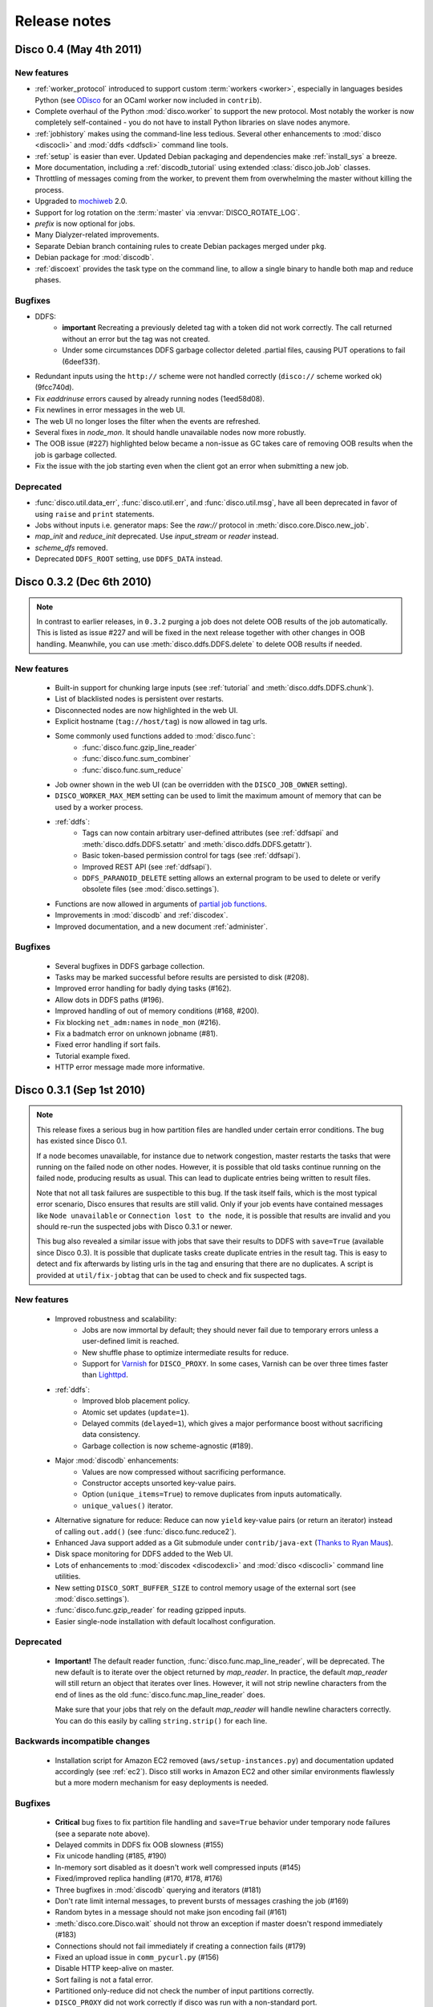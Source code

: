 
Release notes
=============

Disco 0.4 (May 4th 2011)
------------------------

New features
''''''''''''
- :ref:`worker_protocol` introduced to support custom :term:`workers <worker>`,
  especially in languages besides Python
  (see `ODisco <https://github.com/pmundkur/odisco>`_
  for an OCaml worker now included in ``contrib``).
- Complete overhaul of the Python :mod:`disco.worker` to support the new protocol.
  Most notably the worker is now completely self-contained - you do not have to
  install Python libraries on slave nodes anymore.
- :ref:`jobhistory` makes using the command-line less tedious.
  Several other enhancements to :mod:`disco <discocli>` and :mod:`ddfs <ddfscli>`
  command line tools.
- :ref:`setup` is easier than ever.
  Updated Debian packaging and dependencies make :ref:`install_sys` a breeze.
- More documentation, including a :ref:`discodb_tutorial`
  using extended :class:`disco.job.Job` classes.
- Throttling of messages coming from the worker,
  to prevent them from overwhelming the master without killing the process.
- Upgraded to `mochiweb <https://github.com/mochi/mochiweb>`_ 2.0.
- Support for log rotation on the :term:`master` via :envvar:`DISCO_ROTATE_LOG`.
- *prefix* is now optional for jobs.
- Many Dialyzer-related improvements.
- Separate Debian branch containing rules to create Debian packages merged under ``pkg``.
- Debian package for :mod:`discodb`.
- :ref:`discoext` provides the task type on the command line, to allow a single
  binary to handle both map and reduce phases.

Bugfixes
''''''''
- DDFS:
    - **important** Recreating a previously deleted tag with a
      token did not work correctly. The call returned without an error but the tag
      was not created.
    - Under some circumstances DDFS garbage collector deleted .partial files,
      causing PUT operations to fail (6deef33f).
- Redundant inputs using the ``http://`` scheme were not handled correctly (``disco://`` scheme worked ok) (9fcc740d).
- Fix `eaddrinuse` errors caused by already running nodes (1eed58d08).
- Fix newlines in error messages in the web UI.
- The web UI no longer loses the filter when the events are refreshed.
- Several fixes in `node_mon`. It should handle unavailable nodes now more robustly.
- The OOB issue (#227) highlighted below became a non-issue as GC takes care of removing OOB results when the job is garbage collected.
- Fix the issue with the job starting even when the client got an error when submitting a new job.


Deprecated
''''''''''
- :func:`disco.util.data_err`, :func:`disco.util.err`, and :func:`disco.util.msg`,
  have all been deprecated in favor of using ``raise`` and ``print`` statements.
- Jobs without inputs i.e. generator maps: See the `raw://` protocol in :meth:`disco.core.Disco.new_job`.
- *map_init* and *reduce_init* deprecated. Use *input_stream* or *reader* instead.
- *scheme_dfs* removed.
- Deprecated ``DDFS_ROOT`` setting, use ``DDFS_DATA`` instead.

Disco 0.3.2 (Dec 6th 2010)
--------------------------

.. note::
   In contrast to earlier releases, in ``0.3.2`` purging a job does not delete
   OOB results of the job automatically. This is listed as issue #227 and will
   be fixed in the next release together with other changes in OOB handling.
   Meanwhile, you can use :meth:`disco.ddfs.DDFS.delete` to delete OOB
   results if needed.

New features
''''''''''''
 - Built-in support for chunking large inputs (see :ref:`tutorial` and :meth:`disco.ddfs.DDFS.chunk`).
 - List of blacklisted nodes is persistent over restarts.
 - Disconnected nodes are now highlighted in the web UI.
 - Explicit hostname (``tag://host/tag``) is now allowed in tag urls.
 - Some commonly used functions added to :mod:`disco.func`:
    - :func:`disco.func.gzip_line_reader`
    - :func:`disco.func.sum_combiner`
    - :func:`disco.func.sum_reduce`
 - Job owner shown in the web UI (can be overridden with the ``DISCO_JOB_OWNER`` setting).
 - ``DISCO_WORKER_MAX_MEM`` setting can be used to limit the maximum amount of memory that can be used by a worker process.
 - :ref:`ddfs`:
    - Tags can now contain arbitrary user-defined attributes (see :ref:`ddfsapi` and :meth:`disco.ddfs.DDFS.setattr` and :meth:`disco.ddfs.DDFS.getattr`).
    - Basic token-based permission control for tags (see :ref:`ddfsapi`).
    - Improved REST API (see :ref:`ddfsapi`).
    - ``DDFS_PARANOID_DELETE`` setting allows an external program to be used to delete or verify obsolete files (see :mod:`disco.settings`).
 - Functions are now allowed in arguments of `partial job functions <http://docs.python.org/library/functools.html#functools.partial>`_.
 - Improvements in :mod:`discodb` and :ref:`discodex`.
 - Improved documentation, and a new document :ref:`administer`.

Bugfixes
''''''''
 - Several bugfixes in DDFS garbage collection.
 - Tasks may be marked successful before results are persisted to disk (#208).
 - Improved error handling for badly dying tasks (#162).
 - Allow dots in DDFS paths (#196).
 - Improved handling of out of memory conditions (#168, #200).
 - Fix blocking ``net_adm:names`` in ``node_mon`` (#216).
 - Fix a badmatch error on unknown jobname (#81).
 - Fixed error handling if sort fails.
 - Tutorial example fixed.
 - HTTP error message made more informative.

Disco 0.3.1 (Sep 1st 2010)
--------------------------

.. note::
   This release fixes a serious bug in how partition files are handled under
   certain error conditions. The bug has existed since Disco 0.1.

   If a node becomes unavailable, for instance due to network congestion, master restarts
   the tasks that were running on the failed node on other nodes. However, it is possible
   that old tasks continue running on the failed node, producing results as usual.
   This can lead to duplicate entries being written to result files.

   Note that not all task failures are suspectible to this bug. If the task
   itself fails, which is the most typical error scenario, Disco ensures that results are
   still valid. Only if your job events have contained messages like ``Node unavailable``
   or ``Connection lost to the node``, it is possible that results are invalid and you
   should re-run the suspected jobs with Disco 0.3.1 or newer.

   This bug also revealed a similar issue with jobs that save their results to
   DDFS with ``save=True`` (available since Disco 0.3). It is possible that
   duplicate tasks create duplicate entries in the result tag. This is easy to
   detect and fix afterwards by listing urls in the tag and ensuring that there
   are no duplicates. A script is provided at ``util/fix-jobtag`` that can be
   used to check and fix suspected tags.


New features
''''''''''''

 - Improved robustness and scalability:
    - Jobs are now immortal by default; they should never fail due to temporary errors unless a user-defined limit is reached.
    - New shuffle phase to optimize intermediate results for reduce.
    - Support for `Varnish <http://varnish-cache.org/>`_ for ``DISCO_PROXY``. In some cases, Varnish can be over three times faster than `Lighttpd <http://lighttpd.net/>`_.
 - :ref:`ddfs`:
    - Improved blob placement policy.
    - Atomic set updates (``update=1``).
    - Delayed commits (``delayed=1``), which gives a major performance boost without sacrificing data consistency.
    - Garbage collection is now scheme-agnostic (#189).
 - Major :mod:`discodb` enhancements:
    - Values are now compressed without sacrificing performance.
    - Constructor accepts unsorted key-value pairs.
    - Option (``unique_items=True``) to remove duplicates from inputs automatically.
    - ``unique_values()`` iterator.
 - Alternative signature for reduce: Reduce can now ``yield`` key-value pairs (or return an iterator) instead of calling ``out.add()`` (see :func:`disco.func.reduce2`).
 - Enhanced Java support added as a Git submodule under ``contrib/java-ext``
   (`Thanks to Ryan Maus <http://github.com/ryan-maus/disco-java-ext>`_).
 - Disk space monitoring for DDFS added to the Web UI.
 - Lots of enhancements to :mod:`discodex <discodexcli>` and :mod:`disco <discocli>` command line utilities.
 - New setting ``DISCO_SORT_BUFFER_SIZE`` to control memory usage of the external sort (see :mod:`disco.settings`).
 - :func:`disco.func.gzip_reader` for reading gzipped inputs.
 - Easier single-node installation with default localhost configuration.

Deprecated
''''''''''

 - **Important!** The default reader function, :func:`disco.func.map_line_reader`, will be deprecated. The new default
   is to iterate over the object returned by *map_reader*. In practice, the default
   *map_reader* will still return an object that iterates over lines. However,
   it will not strip newline characters from the end of lines as the old :func:`disco.func.map_line_reader` does.

   Make sure that your jobs that rely on the default *map_reader* will
   handle newline characters correctly. You can do this easily by calling
   ``string.strip()`` for each line.

Backwards incompatible changes
''''''''''''''''''''''''''''''

 - Installation script for Amazon EC2 removed (``aws/setup-instances.py``) and documentation updated accordingly (see :ref:`ec2`). Disco still works in Amazon EC2 and other similar environments flawlessly but a more modern mechanism for easy deployments is needed.

Bugfixes
''''''''
 - **Critical** bug fixes to fix partition file handling and ``save=True`` behavior under temporary node failures (see a separate note above).
 - Delayed commits in DDFS fix OOB slowness (#155)
 - Fix unicode handling (#185, #190)
 - In-memory sort disabled as it doesn't work well compressed inputs (#145)
 - Fixed/improved replica handling (#170, #178, #176)
 - Three bugfixes in :mod:`discodb` querying and iterators (#181)
 - Don't rate limit internal messages, to prevent bursts of messages crashing the job (#169)
 - Random bytes in a message should not make json encoding fail (#161)
 - :meth:`disco.core.Disco.wait` should not throw an exception if master doesn't respond immediately (#183)
 - Connections should not fail immediately if creating a connection fails (#179)
 - Fixed an upload issue in ``comm_pycurl.py`` (#156)
 - Disable HTTP keep-alive on master.
 - Sort failing is not a fatal error.
 - Partitioned only-reduce did not check the number of input partitions correctly.
 - ``DISCO_PROXY`` did not work correctly if disco was run with a non-standard port.
 - ``node_mon`` didn't handle all messages from nodes correctly, which lead its message queue to grow, leading to spurious ``Node unavailable`` messages.
 - Fix mouse-over for showing active cores in the status page.

Disco 0.3 (May 26th 2010)
-------------------------

New features
''''''''''''

 - :ref:`ddfs` - distributed and replicated data storage for Disco.
 - :ref:`discodex` - distributed indices for efficient querying of data.
 - :mod:`discodb` - lightning fast and scalable mapping data structure.
 - New internal data format, supporting compression and pickling 
   of Python objects by default.
 - Clarified the partitioning logic in Disco, see :ref:`dataflow`.
 - Integrated web server (Mochiweb) replaces Lighttpd, making installation
   easier and allows more fine-grained data flow control.
 - Chunked data transfer and improved handling of network congestion.
 - Support for `partial job functions <http://docs.python.org/library/functools.html#functools.partial>`_ (Thanks to Jarno Seppänen)
 - Unified interface for readers and input streams, writers deprecated. See :meth:`disco.core.Disco.new_job`.
 - New ``save=True`` parameter for :meth:`disco.core.Disco.new_job` which
   persists job results in DDFS.
 - New garbage collector deletes job data ``DISCO_GC_AFTER`` seconds
   after the job has finished (see :mod:`disco.settings`). Defaults to 100
   years. Use ``save=True``, if you want to keep the results permanently.
 - Support for Out-of-band (OOB) results implemented using DDFS.
 - ``disco-worker`` checks that there is enough disk space before it starts up.
 - :mod:`discocli` - Command line interface for Disco
 - :mod:`ddfscli` - Command line interface for DDFS
 - Improved load balancing in scheduler.
 - Integrated Disco proxy based on Lighttpd.
 - Debian packaging: ``disco-master`` and ``disco-node`` do not conflict
   anymore, making it possible to run Disco locally from Debian packages.

Deprecated 
''''''''''
These features will be removed in the coming releases:
  - *object_reader* and *object_writer* - Disco supports now pickling by
    default.
  - *map_writer* and *reduce_writer* (use output streams instead).
  - *nr_reduces* (use `partitions`)
  - `fun_map` and `input_files` (use `map` and `input`)

Backwards incompatible changes
''''''''''''''''''''''''''''''

 - Experimental support for GlusterFS removed
 - ``homedisco`` removed - use a local Disco instead
 - Deprecated ``chunked`` parameter removed from :meth:`disco.core.Disco.new_job`.
 - If you have been using a custom output stream with the default writer,
   you need to specify the writer now explictly, or upgrade your 
   output stream to support the `.out(k, v)`` method which replaces 
   writers in 0.3.

Bugfixes
''''''''

 - Jobs should disappear from list immediately after deleted (bug #43)
 - Running jobs with empty input gives "Jobs status dead" (bug #92)
 - Full disk may crash a job in `_safe_fileop()` (bug #120)
 - Eventmonitor shows each job multiple times when tracking multiple jobs (bug #94)
 - Change eventmonitor default output handle to sys.stderr (bug #83)
 - Tell user what the spawn command was if the task fails right away (bug #113)
 - Normalize pathnames on PYTHONPATH (bug #134)
 - Timeouts were handled incorrectly in wait() (bug #96)
 - Cast unicode urls to strings in comm_curl (bug #52)
 - External sort handles objects in values correctly. Thanks to Tomaž Šolc for the patch!
 - Scheduler didn't handle node changes correctly - this solves the hanging jobs issue
 - Several bug fixes in `comm_*.py`
 - Duplicate nodes on the node config table crashed master
 - Handle timeout correctly in fair_scheduler_job (if system is under heavy load)

Disco 0.2.4 (February 8th 2010)
-------------------------------

New features
''''''''''''

 - New fair job scheduler which replaces the old FIFO queue. The scheduler is
   inspired by `Hadoop's Fair Scheduler <http://hadoop.apache.org/common/docs/r0.20.1/fair_scheduler.html>`_.
   Running multiple jobs in parallel is now supported properly.
 - *Scheduler* option to control data locality and resource usage. See :meth:`disco.core.Disco.new_job`.
 - Support for custom input and output streams in tasks: See *map_input_stream*, *map_output_stream*,
   *reduce_input_stream* and *reduce_output_stream* in :meth:`disco.core.Disco.new_job`.
 - :meth:`disco.core.Disco.blacklist` and :meth:`disco.core.Disco.whitelist`.
 - New test framework based on Python's unittest module.
 - Improved exception handling.
 - Improved IO performance thanks to larger IO buffers.
 - Lots of internal changes.

Bugfixes
''''''''

 - Set ``LC_ALL=C`` for disco worker to ensure that external sort produces
   consistent results (bug #36, 7635c9a)
 - Apply rate limit to all messages on stdout / stderr. (bug #21, db76c80)
 - Fixed *flock* error handing for OS X (b06757e4)
 - Documentation fixes (bug #34, #42 9cd9b6f1)
   

Disco 0.2.3 (September 9th 2009)
--------------------------------

New features
''''''''''''

 - The :mod:`disco.settings` control script makes setting up and running Disco much easier than
   before.
 - Console output of job events (`screenshot
   <_static/screenshots/disco-events.png>`_). You can now follow progress of a job
   on the console instead of the web UI by setting ``DISCO_EVENTS=1``. 
   See :meth:`disco.core.Disco.events` and :meth:`disco.core.Disco.wait`.
 - Automatic inference and distribution of dependent modules. See :mod:`disco.modutil`.
 - *required_files* parameter added to :meth:`disco.core.Disco.new_job`.
 - Combining the previous two features, a new easier way to use external C
   libraries is provided, see :ref:`discoext`.
 - Support for Python 2.6 and 2.7.
 - Easier installation of a simple single-server cluster. Just run ``disco
   master start`` on the disco directory. The ``DISCO_MASTER_PORT`` setting is deprecated.
 - Improved support for OS X. The ``DISCO_SLAVE_OS`` setting is deprecated.
 - Debian packages upgraded to use Erlang 13B.
 - Several improvements related to fault-tolerance of the system
 - Serialize job parameters using more efficient and compact binary format.
 - Improved support for GlusterFS (2.0.6 and newer).
 - Support for the pre-0.1 ``disco`` module, ``disco.job`` call etc., removed.

Bugfixes
''''''''

 - **critical** External sort didn't work correctly with non-numeric keys (5ef88ad4)
 - External sort didn't handle newlines correctly (61d6a597f)
 - Regression fixed in :meth:`disco.core.Disco.jobspec`; the function works now
   again (e5c20bbfec4)
 - Filter fixed on the web UI (bug #4, e9c265b)
 - Tracebacks are now shown correctly on the web UI (bug #3, ea26802ce)
 - Fixed negative number of maps on the web UI (bug #28, 5b23327 and 3e079b7)
 - The ``comm_curl`` module might return an insufficient number of bytes (761c28c4a)
 - Temporary node failure (noconnection) shouldn't be a fatal error (bug #22, ad95935)
 - *nr_maps* and *nr_reduces* limits were off by one (873d90a7)
 - Fixed a Javascript bug on the config table (11bb933)
 - Timeouts in starting a new worker shouldn't be fatal (f8dfcb94)
 - The connection pool in ``comm_httplib`` didn't work correctly (bug #30, 5c9d7a88e9)
 - Added timeouts to ``comm_curl`` to fix occasional issues with the connection
   getting stuck (2f79c698)
 - All `IOErrors` and `CommExceptions` are now non-fatal (f1d4a127c)


Disco 0.2.2 (July 26th 2009)
----------------------------

New features
''''''''''''

 - Experimental support for POSIX-compatible distributed filesystems, 
   in particular `GlusterFS <http://gluster.com>`_. Two modes are available: Disco
   can read input data from a distributed filesystem while preserving data locality
   (aka *inputfs*). Disco can also use a DFS for internal communication,
   replacing the need for node-specific web servers (aka *resultfs*).


Bugfixes
''''''''

 - ``DISCO_PROXY`` handles now out-of-band results correctly (commit b1c0f9911)
 - `make-lighttpd-proxyconf.py` now ignores commented out lines in `/etc/hosts` (bug #14, commit a1a93045d) 
 - Fixed missing PID file in the `disco-master` script. The `/etc/init.d/disco-master` script in Debian packages now works correctly (commit 223c2eb01)
 - Fixed a regression in `Makefile`. Config files were not copied to `/etc/disco` (bug #13, commit c058e5d6)
 - Increased `server.max-write-idle` setting in Lighttpd config. This prevents the http connection from disconnecting with long running, cpu-intensive reduce tasks  (bug #12, commit 956617b0)


Disco 0.2.1 (May 26th 2009)
---------------------------

New features
''''''''''''

 - Support for redundant inputs: You can now specify many redundant addresses for an input file. Scheduler chooses the address which points at the node with the lowest load. If the address fails, other addresses are tried one by one until the task succeeds. See *inputs* in :meth:`disco.core.Disco.new_job` for more information.
 - Task profiling: See :ref:`profiling`
 - Implemented an efficient way to poll for results of many concurrent jobs. See :meth:`disco.core.Disco.results`.
 - Support for the `Curl <http://curl.haxx.se>`_ HTTP client library added. Curl is used by default if the ``pycurl`` module is available.
 - Improved storing of intermediate results: Results are now spread to a directory hierarchy based on the md5 checkum of the job name.

Bugfixes
''''''''

 - Check for ``ionice`` before using it. (commit dacbbbf785)
 - ``required_modules`` didn't handle submodules (PIL.Image etc.) correctly (commit a5b9fcd970)
 - Missing file balls.png added. (bug #7, commit d5617a788)
 - Missing and crashed nodes don't cause the job to fail (bug #2, commit 6a5e7f754b)
 - Default value for nr_reduces now never exceeds 100 (bug #9, commit 5b9e6924)
 - Fixed homedisco regression in 0.2. (bugs #5, #10, commit caf78f77356)

Disco 0.2 (April 7th 2009)
--------------------------

New features
''''''''''''

 - :ref:`oob`: A mechanism to produce auxiliary results in map/reduce tasks.
 - Map writers, reduce readers and writers (see :meth:`disco.core.Disco.new_job`): Support for custom result formats and internal protocols.
 - Support for arbitrary output types.
 - Custom task initialization functions: See *map_init* and *reduce_init* in :meth:`disco.core.Disco.new_job`.
 - Jobs without inputs i.e. generator maps: See the `raw://` protocol in :meth:`disco.core.Disco.new_job`.
 - Reduces without maps for efficient join and merge operations: See :ref:`reduceonly`.

Bugfixes
''''''''

(NB: bug IDs in 0.2 refer to the old bug tracking system)

 - ``chunked = false`` mode produced incorrect input files for the reduce phase (commit db718eb6)
 - Shell enabled for the disco master process (bug #7, commit 7944e4c8)
 - Added warning about unknown parameters in ``new_job()`` (bug #8, commit db707e7d)
 - Fix for sending invalid configuration data (bug #1, commit bea70dd4)
 - Fixed missing ``msg``, ``err`` and ``data_err`` functions (commit e99a406d)

